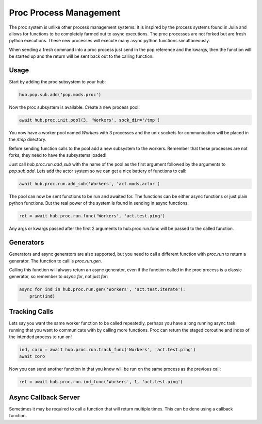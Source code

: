 =======================
Proc Process Management
=======================

The proc system is unlike other process management systems. It is inspired by
the process systems found in Julia and allows for functions to be completely
farmed out to async executions. The proc processes are not forked but are
fresh python executions. These new processes will execute many async python
functions simultaneously.

When sending a fresh command into a proc process just send in the pop reference
and the kwargs, then the function will be started up and the return will be
sent back out to the calling function.

Usage
=====

Start by adding the proc subsystem to your hub:

.. code-block:: python

    hub.pop.sub.add('pop.mods.proc')

Now the proc subsystem is available. Create a new process pool:

.. code-block:: python

    await hub.proc.init.pool(3, 'Workers', sock_dir='/tmp')

You now have a worker pool named `Workers` with 3 processes and the unix sockets
for communication will be placed in the `/tmp` directory.

Before sending function calls to the pool add a new subsystem to the workers.
Remember that these processes are not forks, they need to have the subsystems
loaded!

Just call `hub.proc.run.add_sub` with the name of the pool as the first argument
followed by the arguments to `pop.sub.add`. Lets add the actor system so we
can get a nice battery of functions to call:

.. code-block:: python

    await hub.proc.run.add_sub('Workers', 'act.mods.actor')

The pool can now be sent functions to be run and awaited for. The functions
can be either async functions or just plain python functions. But the real power
of the system is found in sending in async functions.

.. code-block:: python

    ret = await hub.proc.run.func('Workers', 'act.test.ping')

Any args or kwargs passed after the first 2 arguments to hub.proc.run.func will be
passed to the called function.

Generators
==========

Generators and async generators are also supported, but you need to call a different
function with `proc.run` to return a generator. The function to call is `proc.run.gen`.

Calling this function will always return an async generator, even if the function
called in the proc process is a classic generator, so remember to `async for`, not
just `for`:

.. code-block:: python

    async for ind in hub.proc.run.gen('Workers', 'act.test.iterate'):
        print(ind)

Tracking Calls
==============

Lets say you want the same worker function to be called repeatedly, perhaps
you have a long running async task running that you want to communicate with
by calling more functions. Proc can return the staged coroutine and index of
the intended process to run on!

.. code-block:: python

    ind, coro = await hub.proc.run.track_func('Workers', 'act.test.ping')
    await coro

Now you can send another function in that you know will be run on the same
process as the previous call:

.. code-block:: python

    ret = await hub.proc.run.ind_func('Workers', 1, 'act.test.ping')


Async Callback Server
=====================

Sometimes it may be required to call a function that will return multiple times.
This can be done using a callback function.
